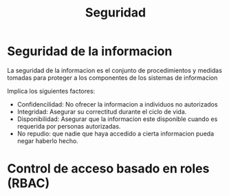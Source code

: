 #+title:Seguridad
#+date: 


* Seguridad de la informacion

La seguridad de la informacion es el conjunto de procedimientos y medidas tomadas para proteger a los componentes de los sistemas de informacion

Implica los siguientes factores:
- Confidencilidad: No ofrecer la informacion a individuos no autorizados
- Integridad: Asegurar su correctitud durante el ciclo de vida.
- Disponibilidad: Asegurar que la informacion este disponible cuando es requerida por personas autorizadas.
- No repudio: que nadie que haya accedido a cierta informacion pueda negar haberlo hecho.


* Control de acceso basado en roles (RBAC)

